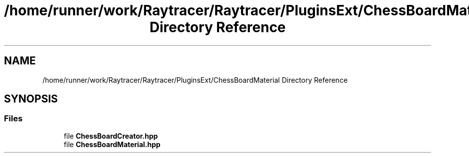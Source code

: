 .TH "/home/runner/work/Raytracer/Raytracer/PluginsExt/ChessBoardMaterial Directory Reference" 1 "Sun May 14 2023" "RayTracer" \" -*- nroff -*-
.ad l
.nh
.SH NAME
/home/runner/work/Raytracer/Raytracer/PluginsExt/ChessBoardMaterial Directory Reference
.SH SYNOPSIS
.br
.PP
.SS "Files"

.in +1c
.ti -1c
.RI "file \fBChessBoardCreator\&.hpp\fP"
.br
.ti -1c
.RI "file \fBChessBoardMaterial\&.hpp\fP"
.br
.in -1c
